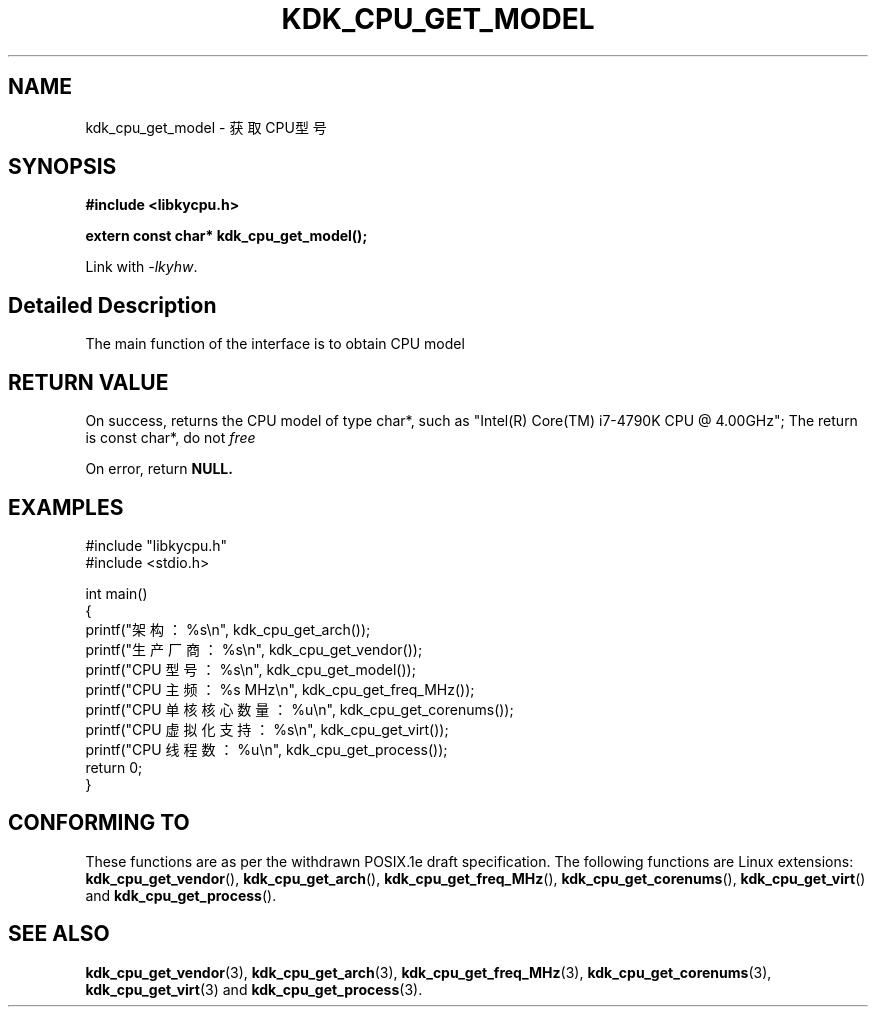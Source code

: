 .TH "KDK_CPU_GET_MODEL" 3 "Thu Aug 24 2023" "Linux Programmer's Manual" \"
.SH NAME
kdk_cpu_get_model - 获取CPU型号
.SH SYNOPSIS
.nf
.B #include <libkycpu.h>
.sp
.BI "extern const char* kdk_cpu_get_model();"
.sp
Link with \fI\-lkyhw\fP.
.SH "Detailed Description"
The main function of the interface is to obtain CPU model
.SH "RETURN VALUE"
On success, returns the CPU model of type char*, such as "Intel(R) Core(TM) i7-4790K CPU @ 4.00GHz"; The return is const char*, do not
.I free
.PP
On error, return
.BR NULL.
.SH EXAMPLES
.EX
#include "libkycpu.h"
#include <stdio.h>

int main()
{
    printf("架构：%s\en", kdk_cpu_get_arch());
    printf("生产厂商：%s\en", kdk_cpu_get_vendor());
    printf("CPU 型号：%s\en", kdk_cpu_get_model());
    printf("CPU 主频：%s MHz\en", kdk_cpu_get_freq_MHz());
    printf("CPU 单核核心数量：%u\en", kdk_cpu_get_corenums());
    printf("CPU 虚拟化支持：%s\en", kdk_cpu_get_virt());
    printf("CPU 线程数：%u\en", kdk_cpu_get_process());
    return 0;
}

.SH "CONFORMING TO"
These functions are as per the withdrawn POSIX.1e draft specification.
The following functions are Linux extensions:
.BR kdk_cpu_get_vendor (),
.BR kdk_cpu_get_arch (),
.BR kdk_cpu_get_freq_MHz (),
.BR kdk_cpu_get_corenums (),
.BR kdk_cpu_get_virt ()
and
.BR kdk_cpu_get_process ().
.SH "SEE ALSO"
.BR kdk_cpu_get_vendor (3),
.BR kdk_cpu_get_arch (3),
.BR kdk_cpu_get_freq_MHz (3),
.BR kdk_cpu_get_corenums (3),
.BR kdk_cpu_get_virt (3)
and
.BR kdk_cpu_get_process (3).